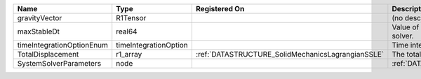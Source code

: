 

========================= ===================== ================================================= ===================================================== 
Name                      Type                  Registered On                                     Description                                           
========================= ===================== ================================================= ===================================================== 
gravityVector             R1Tensor                                                                (no description available)                            
maxStableDt               real64                                                                  Value of the Maximum Stable Timestep for this solver. 
timeIntegrationOptionEnum timeIntegrationOption                                                   Time integration enum class value.                    
TotalDisplacement         r1_array              :ref:`DATASTRUCTURE_SolidMechanicsLagrangianSSLE` The total displacement vector.                        
SystemSolverParameters    node                                                                    :ref:`DATASTRUCTURE_SystemSolverParameters`           
========================= ===================== ================================================= ===================================================== 


